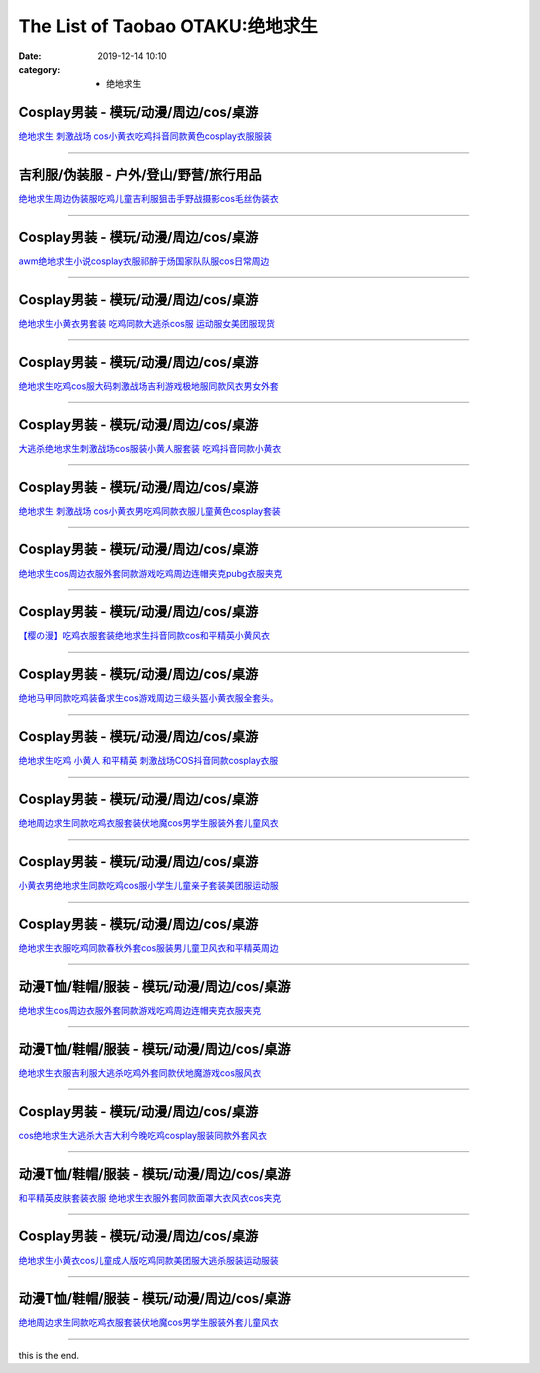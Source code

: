 The List of Taobao OTAKU:绝地求生
#################################

:date: 2019-12-14 10:10
:category: + 绝地求生

Cosplay男装 - 模玩/动漫/周边/cos/桌游
======================================================

.. image:: https://img.alicdn.com/bao/uploaded/i2/66363113/O1CN01Gj9uAB1YrnTpblc1K_!!66363113.jpg_300x300
   :alt: 绝地求生 刺激战场 cos小黄衣吃鸡抖音同款黄色cosplay衣服服装

\ `绝地求生 刺激战场 cos小黄衣吃鸡抖音同款黄色cosplay衣服服装 <//s.click.taobao.com/t?e=m%3D2%26s%3DuijJ0Fie%2BBEcQipKwQzePOeEDrYVVa64lwnaF1WLQxlyINtkUhsv0MWMlkrbEdI%2BrpXSalKzZLybDNFqysmgm1%2BqIKQJ3JXRtMoTPL9YJHaTRAJy7E%2FdnkeSfk%2FNwBd41GPduzu4oNoWn6Oa60OhTi2FL8ZS0AW6jB7r%2B0aDb9HA690f%2B0EVnpZo5cRiO21%2Fo87vysEk03Y1oAmrGUrfKrB76KjGHy1%2FxiXvDf8DaRs%3D&scm=null&pvid=100_11.30.127.81_69437_4601576324900066233&app_pvid=59590_11.88.143.72_484_1576324900062&ptl=floorId:2836;originalFloorId:2836;pvid:100_11.30.127.81_69437_4601576324900066233;app_pvid:59590_11.88.143.72_484_1576324900062&xId=9ca97rvtGbkvmaV2riuHUMsoP6ltTtmaUmmEzhSqAn1GyNrnF98bocpLZSdB78wEhWT5CEuXTqhdyFG5yrLM0N&union_lens=lensId%3A0b588f48_9d7f_16f0449251e_8f8a>`__

------------------------

吉利服/伪装服 - 户外/登山/野营/旅行用品
==============================================

.. image:: https://img.alicdn.com/bao/uploaded/i2/294488974/O1CN01z5AgcE2GA8rrbNBVD_!!2-item_pic.png_300x300
   :alt: 绝地求生周边伪装服吃鸡儿童吉利服狙击手野战摄影cos毛丝伪装衣

\ `绝地求生周边伪装服吃鸡儿童吉利服狙击手野战摄影cos毛丝伪装衣 <//s.click.taobao.com/t?e=m%3D2%26s%3DFOWQK5RzwyUcQipKwQzePOeEDrYVVa64r4ll3HtqqoxyINtkUhsv0MWMlkrbEdI%2BrpXSalKzZLybDNFqysmgm1%2BqIKQJ3JXRtMoTPL9YJHaTRAJy7E%2FdnkeSfk%2FNwBd41GPduzu4oNpA2EvH7oc6AMikptKbs5cPC2TKqEFvn7i1ezIf87pSBC0JfZhIq3yPOOHHZuk6HkneWS1jNIgO%2FbAbumamDZbth%2BeYaXe0B6o%3D&scm=null&pvid=100_11.30.127.81_69437_4601576324900066233&app_pvid=59590_11.88.143.72_484_1576324900062&ptl=floorId:2836;originalFloorId:2836;pvid:100_11.30.127.81_69437_4601576324900066233;app_pvid:59590_11.88.143.72_484_1576324900062&xId=G5E2Qe82u6BZN7Pi7PVLiH4kVbdMff5nFD75AZvoFg6rEnxx6nFE9pIN6NK1jq85YZT3k5tTeqA4mkR2Ic6fph&union_lens=lensId%3A0b588f48_9d7f_16f0449251e_8f8b>`__

------------------------

Cosplay男装 - 模玩/动漫/周边/cos/桌游
======================================================

.. image:: https://img.alicdn.com/bao/uploaded/i1/4173667024/O1CN01kkgngz21l2XeMQevG_!!4173667024.jpg_300x300
   :alt: awm绝地求生小说cosplay衣服祁醉于炀国家队队服cos日常周边

\ `awm绝地求生小说cosplay衣服祁醉于炀国家队队服cos日常周边 <//s.click.taobao.com/t?e=m%3D2%26s%3DWAHsXobeMXwcQipKwQzePOeEDrYVVa64lwnaF1WLQxlyINtkUhsv0MWMlkrbEdI%2BrpXSalKzZLybDNFqysmgm1%2BqIKQJ3JXRtMoTPL9YJHaTRAJy7E%2FdnkeSfk%2FNwBd41GPduzu4oNqptOagYfFcssi3eekA5n4HotYzDcQ4SzJ6LYHezV0cv9zqaScLeXrYsBip3gOhTXxVL5OodRkYmzF5uzLQi25QuwIPtUMFXLeiZ%2BQMlGz6FQ%3D%3D&scm=null&pvid=100_11.30.127.81_69437_4601576324900066233&app_pvid=59590_11.88.143.72_484_1576324900062&ptl=floorId:2836;originalFloorId:2836;pvid:100_11.30.127.81_69437_4601576324900066233;app_pvid:59590_11.88.143.72_484_1576324900062&xId=Ku787LzoT08jgPjnMd3GZbcp600JzuTm8vyLcgkSMVqINMlKXU6IwkOu2thi0I9iscoz9oj8VhxjDujOTbAyLB&union_lens=lensId%3A0b588f48_9d7f_16f0449251e_8f8c>`__

------------------------

Cosplay男装 - 模玩/动漫/周边/cos/桌游
======================================================

.. image:: https://img.alicdn.com/bao/uploaded/i2/384463423/O1CN01JBb0ba1b9mIB3ir5K_!!0-item_pic.jpg_300x300
   :alt: 绝地求生小黄衣男套装 吃鸡同款大逃杀cos服 运动服女美团服现货

\ `绝地求生小黄衣男套装 吃鸡同款大逃杀cos服 运动服女美团服现货 <//s.click.taobao.com/t?e=m%3D2%26s%3DJtUWpFIhRjEcQipKwQzePOeEDrYVVa64lwnaF1WLQxlyINtkUhsv0MWMlkrbEdI%2BrpXSalKzZLybDNFqysmgm1%2BqIKQJ3JXRtMoTPL9YJHaTRAJy7E%2FdnkeSfk%2FNwBd41GPduzu4oNqAsMxy7OG55mmOD3CYSk0DC2TKqEFvn7gehppSckYlU3zssKnEo6UDRLTQP1pXpm0xebsy0ItuULsCD7VDBVy3omfkDJRs%2BhU%3D&scm=null&pvid=100_11.30.127.81_69437_4601576324900066233&app_pvid=59590_11.88.143.72_484_1576324900062&ptl=floorId:2836;originalFloorId:2836;pvid:100_11.30.127.81_69437_4601576324900066233;app_pvid:59590_11.88.143.72_484_1576324900062&xId=CKhFdEM1wtuq2GOF0dTCz7i7Q89XkKVcsEE8eO86G3EPn1Q0JiS1uezXgbcgV40F1s5HUjZDWku3Voh4p8huCd&union_lens=lensId%3A0b588f48_9d7f_16f0449251e_8f8d>`__

------------------------

Cosplay男装 - 模玩/动漫/周边/cos/桌游
======================================================

.. image:: https://img.alicdn.com/bao/uploaded/i1/3160643568/O1CN01CRWSgH1cEBeV6UzFJ_!!3160643568.jpg_300x300
   :alt: 绝地求生吃鸡cos服大码刺激战场吉利游戏极地服同款风衣男女外套

\ `绝地求生吃鸡cos服大码刺激战场吉利游戏极地服同款风衣男女外套 <//s.click.taobao.com/t?e=m%3D2%26s%3DkO0MyrDwbMIcQipKwQzePOeEDrYVVa64lwnaF1WLQxlyINtkUhsv0MWMlkrbEdI%2BrpXSalKzZLybDNFqysmgm1%2BqIKQJ3JXRtMoTPL9YJHaTRAJy7E%2FdnkeSfk%2FNwBd41GPduzu4oNr1d4jUjwf8tSwKMn57nxYLotYzDcQ4SzIk3ajAyOG5%2FNanXLwJqacaTM3yeDIewJo1oAmrGUrfKrB76KjGHy1%2FxiXvDf8DaRs%3D&scm=null&pvid=100_11.30.127.81_69437_4601576324900066233&app_pvid=59590_11.88.143.72_484_1576324900062&ptl=floorId:2836;originalFloorId:2836;pvid:100_11.30.127.81_69437_4601576324900066233;app_pvid:59590_11.88.143.72_484_1576324900062&xId=nGHhRQe8p8pHKrjcENvfJyZceMV3oAnwrn2abMQw7pjGYnZAj8ExdiOgKk5QxTAmnBXaFgFrLaRsAZUSHTAA8x&union_lens=lensId%3A0b588f48_9d7f_16f0449251f_8f8e>`__

------------------------

Cosplay男装 - 模玩/动漫/周边/cos/桌游
======================================================

.. image:: https://img.alicdn.com/bao/uploaded/i4/411580637/O1CN01Oed1EQ1GZmp1t5PsY_!!411580637.jpg_300x300
   :alt: 大逃杀绝地求生刺激战场cos服装小黄人服套装 吃鸡抖音同款小黄衣

\ `大逃杀绝地求生刺激战场cos服装小黄人服套装 吃鸡抖音同款小黄衣 <//s.click.taobao.com/t?e=m%3D2%26s%3D8ZrXbXERtZMcQipKwQzePOeEDrYVVa64lwnaF1WLQxlyINtkUhsv0MWMlkrbEdI%2BrpXSalKzZLybDNFqysmgm1%2BqIKQJ3JXRtMoTPL9YJHaTRAJy7E%2FdnkeSfk%2FNwBd41GPduzu4oNrPTf8%2BH2dJBeJhC2xM%2BEiOC2TKqEFvn7inXTIMRtDNDsWYvGYwbSy9LvUyPMc5nLzydp2ed64R3wJXHfi3MFiexg5p7bh%2BFbQ%3D&scm=null&pvid=100_11.30.127.81_69437_4601576324900066233&app_pvid=59590_11.88.143.72_484_1576324900062&ptl=floorId:2836;originalFloorId:2836;pvid:100_11.30.127.81_69437_4601576324900066233;app_pvid:59590_11.88.143.72_484_1576324900062&xId=xJo0nsLeQaWBrnVhRie3KlU4FqDsGwJMSOpnNA2vgIFD4IM7xxDrVQCpsYPLQr19Cfe3Mn8VinbzKHFRy46Abn&union_lens=lensId%3A0b588f48_9d7f_16f0449251f_8f8f>`__

------------------------

Cosplay男装 - 模玩/动漫/周边/cos/桌游
======================================================

.. image:: https://img.alicdn.com/bao/uploaded/i3/3311849596/O1CN01Pb4nWN2Kl1ADepeuU_!!3311849596.jpg_300x300
   :alt: 绝地求生 刺激战场 cos小黄衣男吃鸡同款衣服儿童黄色cosplay套装

\ `绝地求生 刺激战场 cos小黄衣男吃鸡同款衣服儿童黄色cosplay套装 <//s.click.taobao.com/t?e=m%3D2%26s%3D3Q6%2FZ%2Fy%2B8u8cQipKwQzePOeEDrYVVa64lwnaF1WLQxlyINtkUhsv0MWMlkrbEdI%2BrpXSalKzZLybDNFqysmgm1%2BqIKQJ3JXRtMoTPL9YJHaTRAJy7E%2FdnkeSfk%2FNwBd41GPduzu4oNrIpramjuHCWgSVdqkE%2FSqEotYzDcQ4SzJrgjAxE6YN4vdyyq99pcKlsPELPf3H2T9vsPL5ZL9YZ2dvefvtgkwCIYULNg46oBA%3D&scm=null&pvid=100_11.30.127.81_69437_4601576324900066233&app_pvid=59590_11.88.143.72_484_1576324900062&ptl=floorId:2836;originalFloorId:2836;pvid:100_11.30.127.81_69437_4601576324900066233;app_pvid:59590_11.88.143.72_484_1576324900062&xId=fCOKISth3art7ZyZwzT0X3yenpAcSWaL2wQdEYYZcZgqnw6xKfNkKFcpXrwakv2sMwayrXAuGHSAfHWUuf0qXC&union_lens=lensId%3A0b588f48_9d7f_16f0449251f_8f90>`__

------------------------

Cosplay男装 - 模玩/动漫/周边/cos/桌游
======================================================

.. image:: https://img.alicdn.com/bao/uploaded/i3/96871441/TB2dxXHjvuSBuNkHFqDXXXfhVXa_!!96871441.jpg_300x300
   :alt: 绝地求生cos周边衣服外套同款游戏吃鸡周边连帽夹克pubg衣服夹克

\ `绝地求生cos周边衣服外套同款游戏吃鸡周边连帽夹克pubg衣服夹克 <//s.click.taobao.com/t?e=m%3D2%26s%3DUlE7l%2BujwDgcQipKwQzePOeEDrYVVa64lwnaF1WLQxlyINtkUhsv0MWMlkrbEdI%2BrpXSalKzZLybDNFqysmgm1%2BqIKQJ3JXRtMoTPL9YJHaTRAJy7E%2FdnkeSfk%2FNwBd41GPduzu4oNpn4bxglGTacVSn7l%2FLgph3jB7r%2B0aDb9GM3h%2FwNLE3G8N4qtcsQpArh6UZKKbJ8zawG7pmpg2W7YfnmGl3tAeq&scm=null&pvid=100_11.30.127.81_69437_4601576324900066233&app_pvid=59590_11.88.143.72_484_1576324900062&ptl=floorId:2836;originalFloorId:2836;pvid:100_11.30.127.81_69437_4601576324900066233;app_pvid:59590_11.88.143.72_484_1576324900062&xId=F5eRZd6SHwM25WD2Fql8C8LIxaPPGXCvz8ay860rSwm5xFaxYjS2vlqJnsSIf291DgweKOsahW5M02xiXxuMdp&union_lens=lensId%3A0b588f48_9d7f_16f0449251f_8f91>`__

------------------------

Cosplay男装 - 模玩/动漫/周边/cos/桌游
======================================================

.. image:: https://img.alicdn.com/bao/uploaded/i1/139279886/O1CN01DVxeCh2Mtpz9cMiLh_!!139279886.jpg_300x300
   :alt: 【樱の漫】吃鸡衣服套装绝地求生抖音同款cos和平精英小黄风衣

\ `【樱の漫】吃鸡衣服套装绝地求生抖音同款cos和平精英小黄风衣 <//s.click.taobao.com/t?e=m%3D2%26s%3DmjVJljefqQ8cQipKwQzePOeEDrYVVa64lwnaF1WLQxlyINtkUhsv0MWMlkrbEdI%2BrpXSalKzZLybDNFqysmgm1%2BqIKQJ3JXRtMoTPL9YJHaTRAJy7E%2FdnkeSfk%2FNwBd41GPduzu4oNpSehcLuEnCEkwfQPCCM4evC2TKqEFvn7i1ezIf87pSBC0JfZhIq3yPjidK10UN8baIRze890YQN7AbumamDZbth%2BeYaXe0B6o%3D&scm=null&pvid=100_11.30.127.81_69437_4601576324900066233&app_pvid=59590_11.88.143.72_484_1576324900062&ptl=floorId:2836;originalFloorId:2836;pvid:100_11.30.127.81_69437_4601576324900066233;app_pvid:59590_11.88.143.72_484_1576324900062&xId=EyCdg4aQNiI1PgiqYHMPplwKJliHGkTJLakhQ3cx0ZuifZwSSkl9EpkbKsTvyoQuk8JtZGSYJtMwtuzsnMkTLy&union_lens=lensId%3A0b588f48_9d7f_16f0449251f_8f92>`__

------------------------

Cosplay男装 - 模玩/动漫/周边/cos/桌游
======================================================

.. image:: https://img.alicdn.com/bao/uploaded/i3/2200538817663/O1CN01evoAA426ThXB4el9a_!!2200538817663.jpg_300x300
   :alt: 绝地马甲同款吃鸡装备求生cos游戏周边三级头盔小黄衣服全套头。

\ `绝地马甲同款吃鸡装备求生cos游戏周边三级头盔小黄衣服全套头。 <//s.click.taobao.com/t?e=m%3D2%26s%3D5D0X8vnuMKwcQipKwQzePOeEDrYVVa64lwnaF1WLQxlyINtkUhsv0MWMlkrbEdI%2BrpXSalKzZLybDNFqysmgm1%2BqIKQJ3JXRtMoTPL9YJHaTRAJy7E%2FdnkeSfk%2FNwBd41GPduzu4oNomyt3wsDoPjGRY20UfPC6POemaFM5tHHZ4CTHdso7N%2BxINECFosrZXNJKPDGoQ%2B3JJAhubbqX3Z2Ahzz2m%2BqcqcSpj5qSCmbA%3D&scm=null&pvid=100_11.30.127.81_69437_4601576324900066233&app_pvid=59590_11.88.143.72_484_1576324900062&ptl=floorId:2836;originalFloorId:2836;pvid:100_11.30.127.81_69437_4601576324900066233;app_pvid:59590_11.88.143.72_484_1576324900062&xId=0839EGq9KygMNwBgEk64rGXLybRjW6Eo9C1z60c9064GlUTnWA0hDi9dZvAMQNxzryvHDg1R4Xjrcc8V7Qf0Da&union_lens=lensId%3A0b588f48_9d7f_16f0449251f_8f93>`__

------------------------

Cosplay男装 - 模玩/动漫/周边/cos/桌游
======================================================

.. image:: https://img.alicdn.com/bao/uploaded/i4/3173525215/O1CN01y6WUTy1oOW1QdOBgI_!!0-item_pic.jpg_300x300
   :alt: 绝地求生吃鸡 小黄人 和平精英 刺激战场COS抖音同款cosplay衣服

\ `绝地求生吃鸡 小黄人 和平精英 刺激战场COS抖音同款cosplay衣服 <//s.click.taobao.com/t?e=m%3D2%26s%3Dj9x6hhZJhJEcQipKwQzePOeEDrYVVa64r4ll3HtqqoxyINtkUhsv0MWMlkrbEdI%2BrpXSalKzZLybDNFqysmgm1%2BqIKQJ3JXRtMoTPL9YJHaTRAJy7E%2FdnkeSfk%2FNwBd41GPduzu4oNpAaiPRnVIO1Ca%2BHy7KnLeAotYzDcQ4SzJrgjAxE6YN4vdyyq99pcKl5j4HC7rGWKLZNMHLyj%2BQKmdvefvtgkwCIYULNg46oBA%3D&scm=null&pvid=100_11.30.127.81_69437_4601576324900066233&app_pvid=59590_11.88.143.72_484_1576324900062&ptl=floorId:2836;originalFloorId:2836;pvid:100_11.30.127.81_69437_4601576324900066233;app_pvid:59590_11.88.143.72_484_1576324900062&xId=DWVO4vF1SVj4eFslsxeaC5NGQPOI5ZV3l5p951EsSepIwAvJipVxeQXgyzahrmC0X1QvoTXKYDZx86VV7BHTr0&union_lens=lensId%3A0b588f48_9d7f_16f0449251f_8f94>`__

------------------------

Cosplay男装 - 模玩/动漫/周边/cos/桌游
======================================================

.. image:: https://img.alicdn.com/bao/uploaded/i1/882494193/O1CN01CGzFUP1gqRGFTLXgD_!!882494193.jpg_300x300
   :alt: 绝地周边求生同款吃鸡衣服套装伏地魔cos男学生服装外套儿童风衣

\ `绝地周边求生同款吃鸡衣服套装伏地魔cos男学生服装外套儿童风衣 <//s.click.taobao.com/t?e=m%3D2%26s%3DOlSWo%2BoTlNccQipKwQzePOeEDrYVVa64lwnaF1WLQxlyINtkUhsv0MWMlkrbEdI%2BrpXSalKzZLybDNFqysmgm1%2BqIKQJ3JXRtMoTPL9YJHaTRAJy7E%2FdnkeSfk%2FNwBd41GPduzu4oNqsrWNWmUD9XYTethAe5PmbC2TKqEFvn7gehppSckYlUxHchnt2%2F3fcw%2FwGTZE2U1Axebsy0ItuULsCD7VDBVy3omfkDJRs%2BhU%3D&scm=null&pvid=100_11.30.127.81_69437_4601576324900066233&app_pvid=59590_11.88.143.72_484_1576324900062&ptl=floorId:2836;originalFloorId:2836;pvid:100_11.30.127.81_69437_4601576324900066233;app_pvid:59590_11.88.143.72_484_1576324900062&xId=U1aeHZ4rXglfMkk5zVyoLue3TGBM91Uh9QRAu8BLQ1Rr90CG5F3wnSymA9XyEG3mav8FFvZEpQtzMHLjyQYoXn&union_lens=lensId%3A0b588f48_9d7f_16f0449251f_8f95>`__

------------------------

Cosplay男装 - 模玩/动漫/周边/cos/桌游
======================================================

.. image:: https://img.alicdn.com/bao/uploaded/i1/3026217037/O1CN01ZMv7gn21qzehw6zqT_!!3026217037.jpg_300x300
   :alt: 小黄衣男绝地求生同款吃鸡cos服小学生儿童亲子套装美团服运动服

\ `小黄衣男绝地求生同款吃鸡cos服小学生儿童亲子套装美团服运动服 <//s.click.taobao.com/t?e=m%3D2%26s%3DtnrvTCVs8y0cQipKwQzePOeEDrYVVa64r4ll3HtqqoxyINtkUhsv0MWMlkrbEdI%2BrpXSalKzZLybDNFqysmgm1%2BqIKQJ3JXRtMoTPL9YJHaTRAJy7E%2FdnkeSfk%2FNwBd41GPduzu4oNrpg9CUvrD2qlZv0Zs3lVftotYzDcQ4SzIk3ajAyOG5%2FOvqY10k2u%2B384qTnaW5IMk1oAmrGUrfKrB76KjGHy1%2FxiXvDf8DaRs%3D&scm=null&pvid=100_11.30.127.81_69437_4601576324900066233&app_pvid=59590_11.88.143.72_484_1576324900062&ptl=floorId:2836;originalFloorId:2836;pvid:100_11.30.127.81_69437_4601576324900066233;app_pvid:59590_11.88.143.72_484_1576324900062&xId=oryQt3bk3FgSHyHQxZiO3d5o0dMbzT94sJDSTTHO2DdAvmqZ5s35Y7tDbmIvUjU6NMEyTJzvc5lUxql7CGe1yR&union_lens=lensId%3A0b588f48_9d7f_16f0449251f_8f96>`__

------------------------

Cosplay男装 - 模玩/动漫/周边/cos/桌游
======================================================

.. image:: https://img.alicdn.com/bao/uploaded/i3/39378480/O1CN01DwdBte2CVtC4BvEKt_!!39378480.jpg_300x300
   :alt: 绝地求生衣服吃鸡同款春秋外套cos服装男儿童卫风衣和平精英周边

\ `绝地求生衣服吃鸡同款春秋外套cos服装男儿童卫风衣和平精英周边 <//s.click.taobao.com/t?e=m%3D2%26s%3DRuccxEk3P0IcQipKwQzePOeEDrYVVa64lwnaF1WLQxlyINtkUhsv0MWMlkrbEdI%2BrpXSalKzZLybDNFqysmgm1%2BqIKQJ3JXRtMoTPL9YJHaTRAJy7E%2FdnkeSfk%2FNwBd41GPduzu4oNo8yMUxa3iqy5GIsDJXJravjB7r%2B0aDb9HSDi3thlJxlgGHn9o6yqN6s9JUQ8WRxhsaIxWX%2BoWwN2FPWxrzhXeaL33lFJev%2B6Q%3D&scm=null&pvid=100_11.30.127.81_69437_4601576324900066233&app_pvid=59590_11.88.143.72_484_1576324900062&ptl=floorId:2836;originalFloorId:2836;pvid:100_11.30.127.81_69437_4601576324900066233;app_pvid:59590_11.88.143.72_484_1576324900062&xId=RqtFkLXi9KbOYXrlGM0Oyf3Imu9a5p5HeANPxhJVcRLQFL84x4mr1MhWitH0OA0v0YRIplwgkfW8JEhIyQBgtY&union_lens=lensId%3A0b588f48_9d7f_16f0449251f_8f97>`__

------------------------

动漫T恤/鞋帽/服装 - 模玩/动漫/周边/cos/桌游
========================================================

.. image:: https://img.alicdn.com/bao/uploaded/i3/674981124/O1CN01Gr5pKO1KAphKah3Wz_!!0-item_pic.jpg_300x300
   :alt: 绝地求生cos周边衣服外套同款游戏吃鸡周边连帽夹克衣服夹克

\ `绝地求生cos周边衣服外套同款游戏吃鸡周边连帽夹克衣服夹克 <//s.click.taobao.com/t?e=m%3D2%26s%3D8rYvErRPWwYcQipKwQzePOeEDrYVVa64lwnaF1WLQxlyINtkUhsv0MWMlkrbEdI%2BrpXSalKzZLybDNFqysmgm1%2BqIKQJ3JXRtMoTPL9YJHaTRAJy7E%2FdnkeSfk%2FNwBd41GPduzu4oNqFA0zyKp4mJVEUukUF9dO0C2TKqEFvn7gehppSckYlU4nTCKWe91EpTCA4zLGjjrUxebsy0ItuULsCD7VDBVy3omfkDJRs%2BhU%3D&scm=null&pvid=100_11.30.127.81_69437_4601576324900066233&app_pvid=59590_11.88.143.72_484_1576324900062&ptl=floorId:2836;originalFloorId:2836;pvid:100_11.30.127.81_69437_4601576324900066233;app_pvid:59590_11.88.143.72_484_1576324900062&xId=9pzesXDYULh53cnCiMxR2xkattxSg9w90qmkLLxk6Kk1xR3hADB7eZo4BFJ4HTlCaiVDQBGs3z6567Ito5i8fL&union_lens=lensId%3A0b588f48_9d7f_16f0449251f_8f98>`__

------------------------

动漫T恤/鞋帽/服装 - 模玩/动漫/周边/cos/桌游
========================================================

.. image:: https://img.alicdn.com/bao/uploaded/i4/2206458661687/O1CN01VoxZ0t1OKgj8XuYU4_!!2206458661687.jpg_300x300
   :alt: 绝地求生衣服吉利服大逃杀吃鸡外套同款伏地魔游戏cos服风衣

\ `绝地求生衣服吉利服大逃杀吃鸡外套同款伏地魔游戏cos服风衣 <//s.click.taobao.com/t?e=m%3D2%26s%3DpHfcBUuNOeocQipKwQzePOeEDrYVVa64lwnaF1WLQxlyINtkUhsv0MWMlkrbEdI%2BrpXSalKzZLybDNFqysmgm1%2BqIKQJ3JXRtMoTPL9YJHaTRAJy7E%2FdnkeSfk%2FNwBd41GPduzu4oNq8JhuVYXYU9P1bkWp0PT8ZOemaFM5tHHYxZyjQcbVDhcnjRDTsxzJ6hR%2BFccReg5fd5tKSN2ZP%2FmFPWxrzhXeaL33lFJev%2B6Q%3D&scm=null&pvid=100_11.30.127.81_69437_4601576324900066233&app_pvid=59590_11.88.143.72_484_1576324900062&ptl=floorId:2836;originalFloorId:2836;pvid:100_11.30.127.81_69437_4601576324900066233;app_pvid:59590_11.88.143.72_484_1576324900062&xId=cMQdtW1eCu8yBdolcQtivqPeMEXRtVDtwRu2T5GK4SJks01puJ2Q3MGPUJyvrbLyLUhYBXudV0kHj4O6zP3Xsb&union_lens=lensId%3A0b588f48_9d7f_16f0449251f_8f99>`__

------------------------

Cosplay男装 - 模玩/动漫/周边/cos/桌游
======================================================

.. image:: https://img.alicdn.com/bao/uploaded/i1/771426704/O1CN01CngdnN1zOTnObGsaK_!!0-item_pic.jpg_300x300
   :alt: cos绝地求生大逃杀大吉大利今晚吃鸡cosplay服装同款外套风衣

\ `cos绝地求生大逃杀大吉大利今晚吃鸡cosplay服装同款外套风衣 <//s.click.taobao.com/t?e=m%3D2%26s%3DA%2BS2jLJDy9ccQipKwQzePOeEDrYVVa64lwnaF1WLQxlyINtkUhsv0MWMlkrbEdI%2BrpXSalKzZLybDNFqysmgm1%2BqIKQJ3JXRtMoTPL9YJHaTRAJy7E%2FdnkeSfk%2FNwBd41GPduzu4oNooygDeZwQsdFHXrRpJiHyaC2TKqEFvn7i1ezIf87pSBC0JfZhIq3yPzWsfTcnZxFicOmM%2BSDfTtbAbumamDZbth%2BeYaXe0B6o%3D&scm=null&pvid=100_11.30.127.81_69437_4601576324900066233&app_pvid=59590_11.88.143.72_484_1576324900062&ptl=floorId:2836;originalFloorId:2836;pvid:100_11.30.127.81_69437_4601576324900066233;app_pvid:59590_11.88.143.72_484_1576324900062&xId=AFM3lGM6BG2PrFYtyk487QtcURYbFoMmasIzVCFrnOuMQGMCNuQP4LW0kvHIMpNOm5ldWuhkMfQG9bSxLVynG&union_lens=lensId%3A0b588f48_9d7f_16f0449251f_8f9a>`__

------------------------

动漫T恤/鞋帽/服装 - 模玩/动漫/周边/cos/桌游
========================================================

.. image:: https://img.alicdn.com/bao/uploaded/i4/2206682712143/O1CN01288OW91RhXKrulVi4_!!0-item_pic.jpg_300x300
   :alt: 和平精英皮肤套装衣服 绝地求生衣服外套同款面罩大衣风衣cos夹克

\ `和平精英皮肤套装衣服 绝地求生衣服外套同款面罩大衣风衣cos夹克 <//s.click.taobao.com/t?e=m%3D2%26s%3D9dRICBa7%2BVMcQipKwQzePOeEDrYVVa64lwnaF1WLQxlyINtkUhsv0MWMlkrbEdI%2BrpXSalKzZLybDNFqysmgm1%2BqIKQJ3JXRtMoTPL9YJHaTRAJy7E%2FdnkeSfk%2FNwBd41GPduzu4oNqbvimWzxqcUUOSODdd%2Fl9OOemaFM5tHHZ4CTHdso7N%2B6v%2BPg2xkvAjc%2BCCR7kejZ6FNoGruLiibmAhzz2m%2BqcqcSpj5qSCmbA%3D&scm=null&pvid=100_11.30.127.81_69437_4601576324900066233&app_pvid=59590_11.88.143.72_484_1576324900062&ptl=floorId:2836;originalFloorId:2836;pvid:100_11.30.127.81_69437_4601576324900066233;app_pvid:59590_11.88.143.72_484_1576324900062&xId=SUSTANdlkMuZw3G9wgjrBre8N7xHmbjiD9nIC11HUsriyZvBwkNAnWfI2gTCjI4w3ZhltlbMzXZqgpAS9HvatQ&union_lens=lensId%3A0b588f48_9d7f_16f0449251f_8f9b>`__

------------------------

Cosplay男装 - 模玩/动漫/周边/cos/桌游
======================================================

.. image:: https://img.alicdn.com/bao/uploaded/i3/4251600209/O1CN01E00a471DPlJEuqDYh_!!4251600209.jpg_300x300
   :alt: 绝地求生小黄衣cos儿童成人版吃鸡同款美团服大逃杀服装运动服装

\ `绝地求生小黄衣cos儿童成人版吃鸡同款美团服大逃杀服装运动服装 <//s.click.taobao.com/t?e=m%3D2%26s%3Do1LOeR%2BJZLgcQipKwQzePOeEDrYVVa64lwnaF1WLQxlyINtkUhsv0MWMlkrbEdI%2BrpXSalKzZLybDNFqysmgm1%2BqIKQJ3JXRtMoTPL9YJHaTRAJy7E%2FdnkeSfk%2FNwBd41GPduzu4oNq4l0kaQz5Q6lA207E4Q41NotYzDcQ4SzIk3ajAyOG5%2FAUYO5lYPR1OpFJilgtfG9s1oAmrGUrfKrB76KjGHy1%2FxiXvDf8DaRs%3D&scm=null&pvid=100_11.30.127.81_69437_4601576324900066233&app_pvid=59590_11.88.143.72_484_1576324900062&ptl=floorId:2836;originalFloorId:2836;pvid:100_11.30.127.81_69437_4601576324900066233;app_pvid:59590_11.88.143.72_484_1576324900062&xId=754MbT5DtgrZwvOqHG9n9HFH3cM81XQhlU1y9y1l1Jl4ktVoM46Goi4MeMrpMLmUAThOIgwBtwMzP2g7KmtatL&union_lens=lensId%3A0b588f48_9d7f_16f0449251f_8f9c>`__

------------------------

动漫T恤/鞋帽/服装 - 模玩/动漫/周边/cos/桌游
========================================================

.. image:: https://img.alicdn.com/bao/uploaded/i4/2206648438250/O1CN01vgL0zS2AoY6h008qz_!!2206648438250.jpg_300x300
   :alt: 绝地周边求生同款吃鸡衣服套装伏地魔cos男学生服装外套儿童风衣

\ `绝地周边求生同款吃鸡衣服套装伏地魔cos男学生服装外套儿童风衣 <//s.click.taobao.com/t?e=m%3D2%26s%3DnDl9Yy6CoL4cQipKwQzePOeEDrYVVa64lwnaF1WLQxlyINtkUhsv0MWMlkrbEdI%2BrpXSalKzZLybDNFqysmgm1%2BqIKQJ3JXRtMoTPL9YJHaTRAJy7E%2FdnkeSfk%2FNwBd41GPduzu4oNqbvimWzxqcUbhj%2BOJxbBLoOemaFM5tHHYxZyjQcbVDhcnjRDTsxzJ6whBM85uHmGlcluT5BG2viWFPWxrzhXeaL33lFJev%2B6Q%3D&scm=null&pvid=100_11.30.127.81_69437_4601576324900066233&app_pvid=59590_11.88.143.72_484_1576324900062&ptl=floorId:2836;originalFloorId:2836;pvid:100_11.30.127.81_69437_4601576324900066233;app_pvid:59590_11.88.143.72_484_1576324900062&xId=vxBDGm3x5eI8XDbQ3trKoF6itxCeoSDv9BPHk4gAhWyuRosbafgxDqJ2qxYLRMHcs3gXE1ek3fSUWJElTNo6gb&union_lens=lensId%3A0b588f48_9d7f_16f0449251f_8f9d>`__

------------------------

this is the end.
